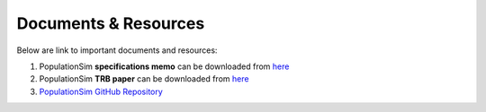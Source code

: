 .. PopulationSim documentation master file
   You can adapt this file completely to your liking, but it should at least
   contain the root `toctree` directive.

Documents & Resources
=====================

Below are link to important documents and resources:

1. PopulationSim **specifications memo** can be downloaded from `here <https://resourcesystemsgroupinc-my.sharepoint.com/personal/binny_paul_rsginc_com/_layouts/15/guestaccess.aspx?docid=1eaa7f60a6551474db7ee61df1e7d2177&authkey=ATwyCxLIjuG_jxo0DCEQ7iQ&expiration=2018-07-09T05%3A06%3A26.000Z&e=5f7ae814e6244befb2bbb1982a668f3d>`_

2. PopulationSim **TRB paper** can be downloaded from `here <https://resourcesystemsgroupinc-my.sharepoint.com/personal/binny_paul_rsginc_com/_layouts/15/guestaccess.aspx?docid=1f48d739b6ab94feabef73b11ea2346d3&authkey=AZPf2-M8zSJ9sCZG31vr3oY&expiration=2018-07-09T05%3A07%3A13.000Z&e=70544d20ca2d4a65967714d09742f3a9>`_

3. `PopulationSim GitHub Repository <https://github.com/RSGInc/populationsim>`_


